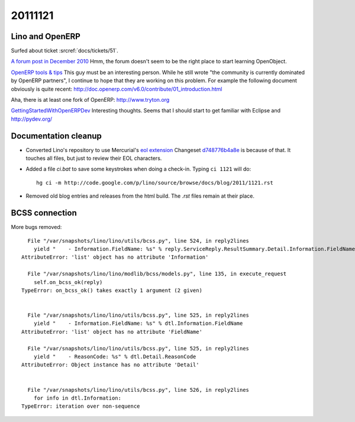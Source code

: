 20111121
========

Lino and OpenERP
----------------

Surfed about ticket :srcref:`docs/tickets/51`.

`A forum post in December 2010 <http://www.openerp.com/forum/topic21423.html>`_
Hmm, the forum doesn't seem to be the right place to start learning 
OpenObject.


`OpenERP tools & tips <http://boran.com/book/export/html/25>`_
This guy must be an interesting person.
While he still wrote "the community is currently dominated by 
OpenERP partners", 
I continue to hope that they are working on this problem.
For example the following document obviously is quite recent:
http://doc.openerp.com/v6.0/contribute/01_introduction.html

Aha, there is at least one fork of OpenERP:
http://www.tryton.org


`GettingStartedWithOpenERPDev
<http://code.google.com/p/magento-openerp-smile-synchro/wiki/GettingStartedWithOpenERPDev>`_
Interesting thoughts.
Seems that I should start to get familiar with Eclipse and 
http://pydev.org/



Documentation cleanup
---------------------

- Converted Lino's repository to use Mercurial's
  `eol extension <http://mercurial.selenic.com/wiki/EolExtension>`_
  Changeset `d748776b4a8e <http://code.google.com/p/lino/source/detail?r=d748776b4a8e9ac25b86c80b71f238329c24f1a5>`_ is because of that. 
  It touches all files, but just to review their EOL characters.
  
- Added a file `ci.bat` to save some keystrokes when doing a check-in.
  Typing ``ci 1121`` will do::

    hg ci -m http://code.google.com/p/lino/source/browse/docs/blog/2011/1121.rst

- Removed old blog entries and releases from the html build. 
  The `.rst` files remain at their place.


BCSS connection
---------------

More bugs removed::

    File "/var/snapshots/lino/lino/utils/bcss.py", line 524, in reply2lines
      yield "    - Information.FieldName: %s" % reply.ServiceReply.ResultSummary.Detail.Information.FieldName
  AttributeError: 'list' object has no attribute 'Information'

    File "/var/snapshots/lino/lino/modlib/bcss/models.py", line 135, in execute_request
      self.on_bcss_ok(reply)
  TypeError: on_bcss_ok() takes exactly 1 argument (2 given)


    File "/var/snapshots/lino/lino/utils/bcss.py", line 525, in reply2lines
      yield "    - Information.FieldName: %s" % dtl.Information.FieldName
  AttributeError: 'list' object has no attribute 'FieldName'
  
    File "/var/snapshots/lino/lino/utils/bcss.py", line 525, in reply2lines
      yield "    - ReasonCode: %s" % dtl.Detail.ReasonCode
  AttributeError: Object instance has no attribute 'Detail'  
  
  
    File "/var/snapshots/lino/lino/utils/bcss.py", line 526, in reply2lines
      for info in dtl.Information:
  TypeError: iteration over non-sequence  
